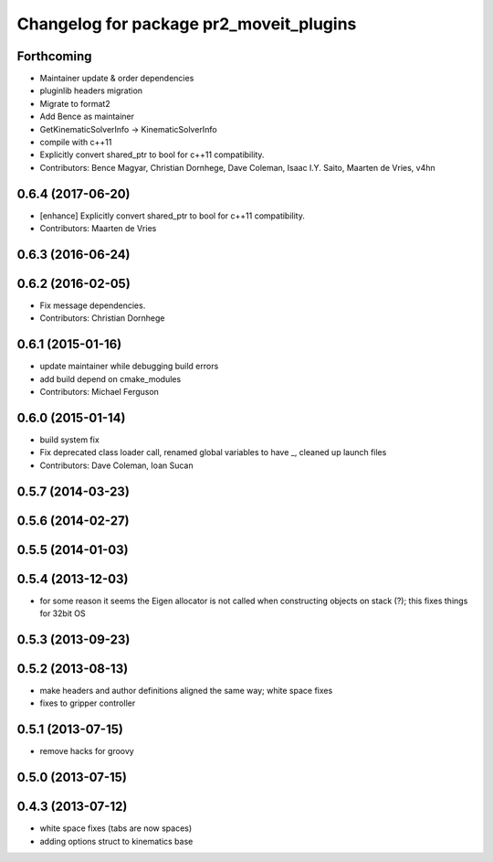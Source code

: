 ^^^^^^^^^^^^^^^^^^^^^^^^^^^^^^^^^^^^^^^^
Changelog for package pr2_moveit_plugins
^^^^^^^^^^^^^^^^^^^^^^^^^^^^^^^^^^^^^^^^

Forthcoming
-----------
* Maintainer update & order dependencies
* pluginlib headers migration
* Migrate to format2
* Add Bence as maintainer
* GetKinematicSolverInfo -> KinematicSolverInfo
* compile with c++11
* Explicitly convert shared_ptr to bool for c++11 compatibility.
* Contributors: Bence Magyar, Christian Dornhege, Dave Coleman, Isaac I.Y. Saito, Maarten de Vries, v4hn

0.6.4 (2017-06-20)
------------------
* [enhance] Explicitly convert shared_ptr to bool for c++11 compatibility.
* Contributors: Maarten de Vries

0.6.3 (2016-06-24)
------------------

0.6.2 (2016-02-05)
------------------
* Fix message dependencies.
* Contributors: Christian Dornhege

0.6.1 (2015-01-16)
------------------
* update maintainer while debugging build errors
* add build depend on cmake_modules
* Contributors: Michael Ferguson

0.6.0 (2015-01-14)
------------------
* build system fix
* Fix deprecated class loader call, renamed global variables to have _, cleaned up launch files
* Contributors: Dave Coleman, Ioan Sucan

0.5.7 (2014-03-23)
------------------

0.5.6 (2014-02-27)
------------------

0.5.5 (2014-01-03)
------------------

0.5.4 (2013-12-03)
------------------
* for some reason it seems the Eigen allocator is not called when constructing objects on stack (?); this fixes things for 32bit OS

0.5.3 (2013-09-23)
------------------

0.5.2 (2013-08-13)
------------------
* make headers and author definitions aligned the same way; white space fixes
* fixes to gripper controller

0.5.1 (2013-07-15)
------------------
* remove hacks for groovy

0.5.0 (2013-07-15)
------------------

0.4.3 (2013-07-12)
------------------
* white space fixes (tabs are now spaces)
* adding options struct to kinematics base
